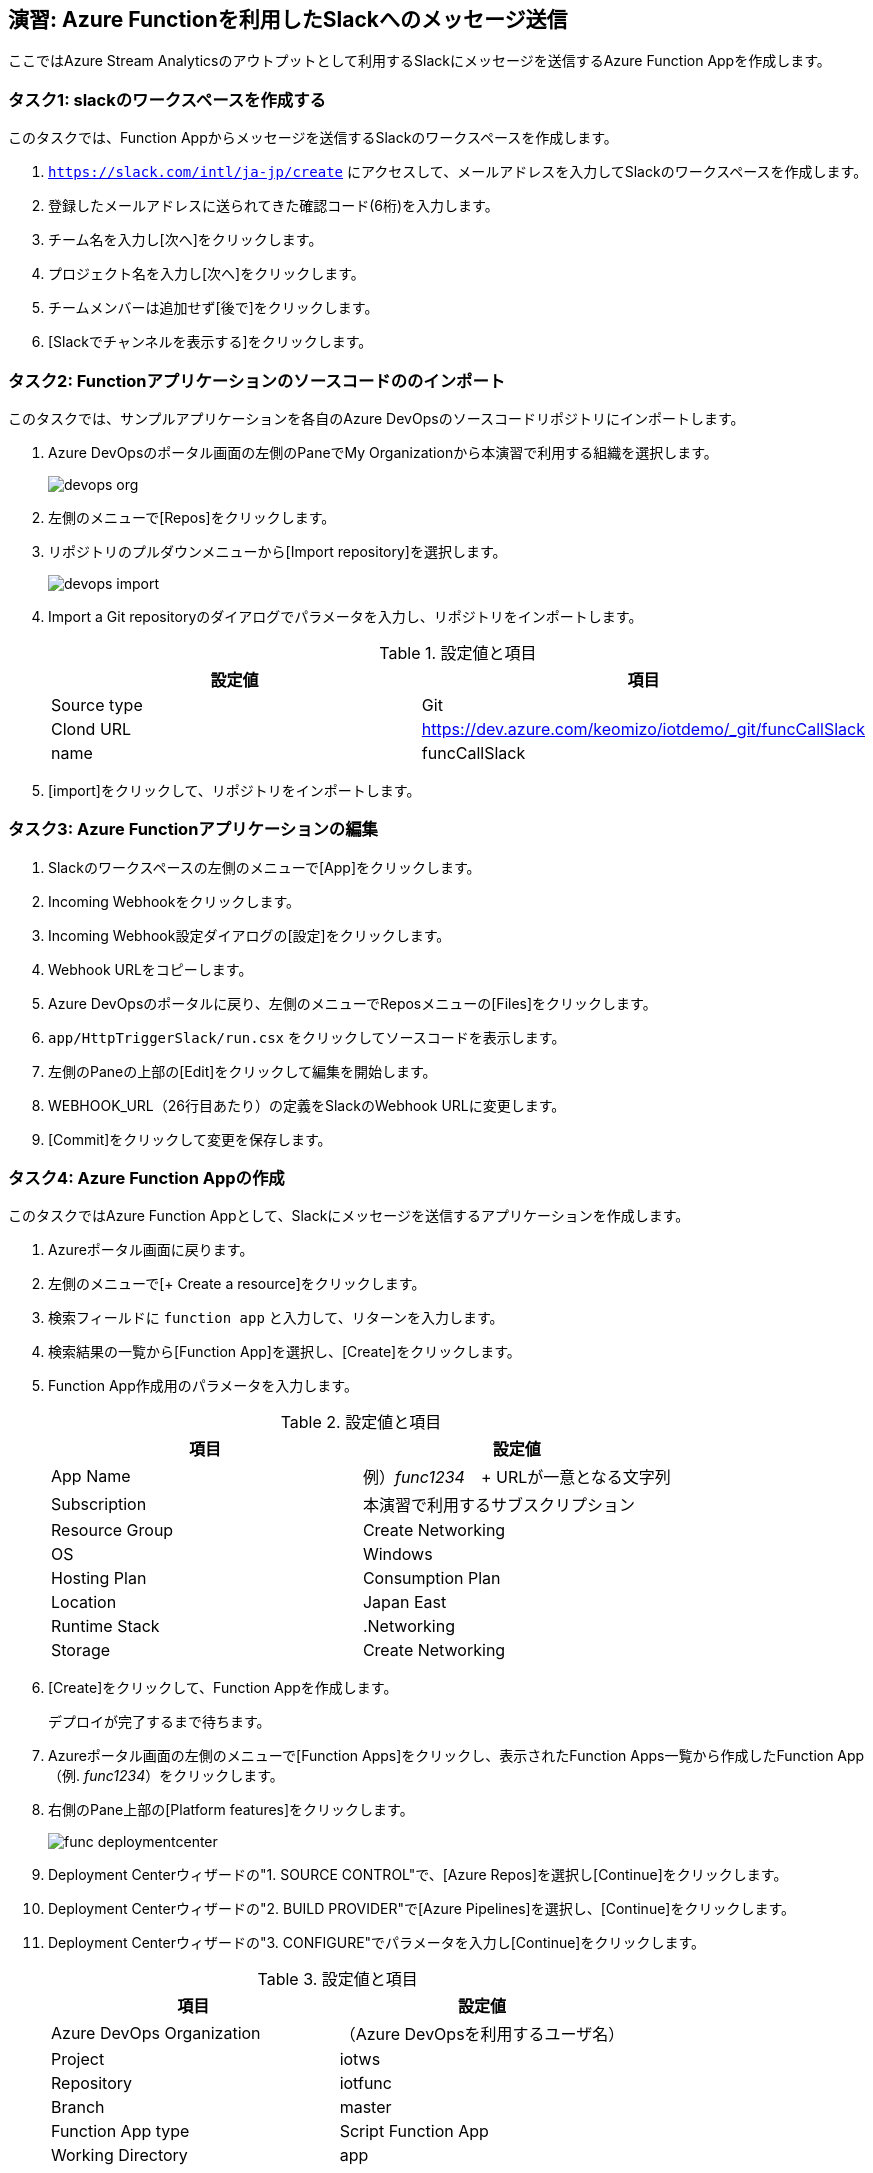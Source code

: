 ## 演習: Azure Functionを利用したSlackへのメッセージ送信

ここではAzure Stream Analyticsのアウトプットとして利用するSlackにメッセージを送信するAzure Function Appを作成します。


### タスク1: slackのワークスペースを作成する

このタスクでは、Function Appからメッセージを送信するSlackのワークスペースを作成します。

. `https://slack.com/intl/ja-jp/create` にアクセスして、メールアドレスを入力してSlackのワークスペースを作成します。

. 登録したメールアドレスに送られてきた確認コード(6桁)を入力します。

. チーム名を入力し[次へ]をクリックします。

. プロジェクト名を入力し[次へ]をクリックします。

. チームメンバーは追加せず[後で]をクリックします。

. [Slackでチャンネルを表示する]をクリックします。


### タスク2: Functionアプリケーションのソースコードののインポート


このタスクでは、サンプルアプリケーションを各自のAzure DevOpsのソースコードリポジトリにインポートします。

. Azure DevOpsのポータル画面の左側のPaneでMy Organizationから本演習で利用する組織を選択します。
+
image::images/devops_org.png[]

. 左側のメニューで[Repos]をクリックします。

. リポジトリのプルダウンメニューから[Import repository]を選択します。
+
image::images/devops_import.png[]

. Import a Git repositoryのダイアログでパラメータを入力し、リポジトリをインポートします。
+
.設定値と項目
[cols="2*", options="header"]
|===

|設定値
|項目

|Source type
|Git

|Clond URL
|https://dev.azure.com/keomizo/iotdemo/_git/funcCallSlack

|name
|funcCallSlack

|===

. [import]をクリックして、リポジトリをインポートします。


### タスク3: Azure Functionアプリケーションの編集
. Slackのワークスペースの左側のメニューで[App]をクリックします。

. Incoming Webhookをクリックします。

. Incoming Webhook設定ダイアログの[設定]をクリックします。

. Webhook URLをコピーします。

. Azure DevOpsのポータルに戻り、左側のメニューでReposメニューの[Files]をクリックします。

. `app/HttpTriggerSlack/run.csx` をクリックしてソースコードを表示します。

. 左側のPaneの上部の[Edit]をクリックして編集を開始します。

. WEBHOOK_URL（26行目あたり）の定義をSlackのWebhook URLに変更します。

. [Commit]をクリックして変更を保存します。


### タスク4: Azure Function Appの作成
このタスクではAzure Function Appとして、Slackにメッセージを送信するアプリケーションを作成します。

. Azureポータル画面に戻ります。

. 左側のメニューで[+ Create a resource]をクリックします。

. 検索フィールドに `function app` と入力して、リターンを入力します。

. 検索結果の一覧から[Function App]を選択し、[Create]をクリックします。

. Function App作成用のパラメータを入力します。
+
.設定値と項目
[cols="2*", options="header"]
|===

|項目
|設定値

|App Name
|例）_func1234_　+
URLが一意となる文字列

|Subscription
|本演習で利用するサブスクリプション

|Resource Group
|Create Networking

|OS
|Windows

|Hosting Plan
|Consumption Plan

|Location
|Japan East

|Runtime Stack
|.Networking

|Storage
|Create Networking

|===

. [Create]をクリックして、Function Appを作成します。
+
デプロイが完了するまで待ちます。

. Azureポータル画面の左側のメニューで[Function Apps]をクリックし、表示されたFunction Apps一覧から作成したFunction App（例. _func1234_）をクリックします。

. 右側のPane上部の[Platform features]をクリックします。
+
image://images/func_deploymentcenter.png[]

. Deployment Centerウィザードの"1. SOURCE CONTROL"で、[Azure Repos]を選択し[Continue]をクリックします。

. Deployment Centerウィザードの"2. BUILD PROVIDER"で[Azure Pipelines]を選択し、[Continue]をクリックします。

. Deployment Centerウィザードの"3. CONFIGURE"でパラメータを入力し[Continue]をクリックします。
+
.設定値と項目
[cols="2*", options="header"]
|===

|項目
|設定値

|Azure DevOps Organization
|（Azure DevOpsを利用するユーザ名）

|Project
|iotws

|Repository
|iotfunc

|Branch
|master

|Function App type
|Script Function App

|Working Directory
|app

|===

. Deployment Centerウィザード"4. DEPLOY TO STAGING"でパラメータを入力し[Continue]をクリックします。
+
.設定値と項目
[cols="2*", options="header"]
|===

|項目
|設定値

|Enable Deployment Slot
|No

|===

. Deployment Centerウィザード"5. SUMMARY"でないようを確認し[Finish]をクリックします。

. Azure DepOpsポータルで、ビルド・デプロイが始まっていることを確認し、完了するまで待ちます。


### タスク5: Azure Functionの動作確認

このタスクでは、作成したFunctionの動作確認をAzure Portal画面で行います。

. Azure Portal画面の左側のメニューから[Function Apps]を選択します。

. Function Apps一覧から作成したFunction App -> Function(HttpTriggerSlack)を選択します。

. 右側の縦長のタブメニューの[Test]をクリックします。
+
image::images/func_testtab.png[]

. Request bodyのテキストエリアにPOSTするリクエストを記載し、画面右下の[>Run]をクリックします。
+
```
[
    {
        "time": "2019-03-13T11:14",
        "temp": 30
    }
]
```
+
image::images/func_run.png[]
